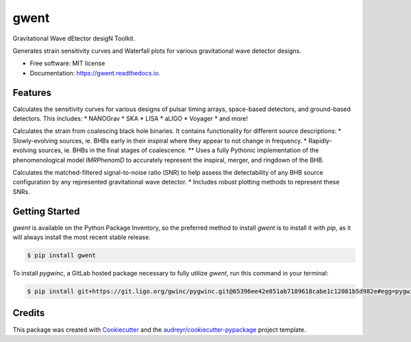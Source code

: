 =====
gwent
=====


.. image:: https://img.shields.io/pypi/v/gwent.svg
        :target: https://pypi.python.org/pypi/gwent

.. image:: https://img.shields.io/travis/ark0015/gwent.svg
        :target: https://travis-ci.org/ark0015/gwent

.. image:: https://readthedocs.org/projects/gwent/badge/?version=latest
        :target: https://gwent.readthedocs.io/en/latest/?badge=latest
        :alt: Documentation Status


Gravitational Wave dEtector desigN Toolkit.

Generates strain sensitivity curves and Waterfall plots for various gravitational wave detector designs.

.. image:: https://raw.githubusercontent.com/ark0015/gwent/master/docs/calcSNR_tutorial_files/full_waterfall_plots_lb.png
        :align: center
        :alt: gwent Waterfall Plots

* Free software: MIT license
* Documentation: https://gwent.readthedocs.io.


Features
--------
Calculates the sensitivity curves for various designs of pulsar timing arrays, space-based detectors, and ground-based detectors.
This includes:
* NANOGrav
* SKA
* LISA
* aLIGO
* Voyager
* and more!

Calculates the strain from coalescing black hole binaries. It contains functionality for different source descriptions:
* Slowly-evolving sources, ie. BHBs early in their inspiral where they appear to not change in frequency.
* Rapidly-evolving sources, ie. BHBs in the final stages of coalescence. 
** Uses a fully Pythonic implementation of the phenomenological model `IMRPhenomD` to accurately represent the inspiral, merger, and ringdown of the BHB.

Calculates the matched-filtered signal-to-noise ratio (SNR) to help assess the detectability of any BHB source configuration by any represented gravitational wave detector.
* Includes robust plotting methods to represent these SNRs.


Getting Started
---------------
`gwent` is available on the Python Package Inventory, so the preferred method to install `gwent` is to install it with `pip`, as it will always install the most recent stable release.

.. code-block:: console

    $ pip install gwent


To install `pygwinc`, a GitLab hosted package necessary to fully utilize `gwent`, run this command in your terminal:

.. code-block:: console

    $ pip install git+https://git.ligo.org/gwinc/pygwinc.git@65396ee42e851ab7189618cabe1c12081b5d982e#egg=pygwinc

Credits
-------

This package was created with Cookiecutter_ and the `audreyr/cookiecutter-pypackage`_ project template.

.. _Cookiecutter: https://github.com/audreyr/cookiecutter
.. _`audreyr/cookiecutter-pypackage`: https://github.com/audreyr/cookiecutter-pypackage

